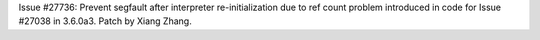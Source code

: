 Issue #27736: Prevent segfault after interpreter re-initialization due
to ref count problem introduced in code for Issue #27038 in 3.6.0a3.
Patch by Xiang Zhang.